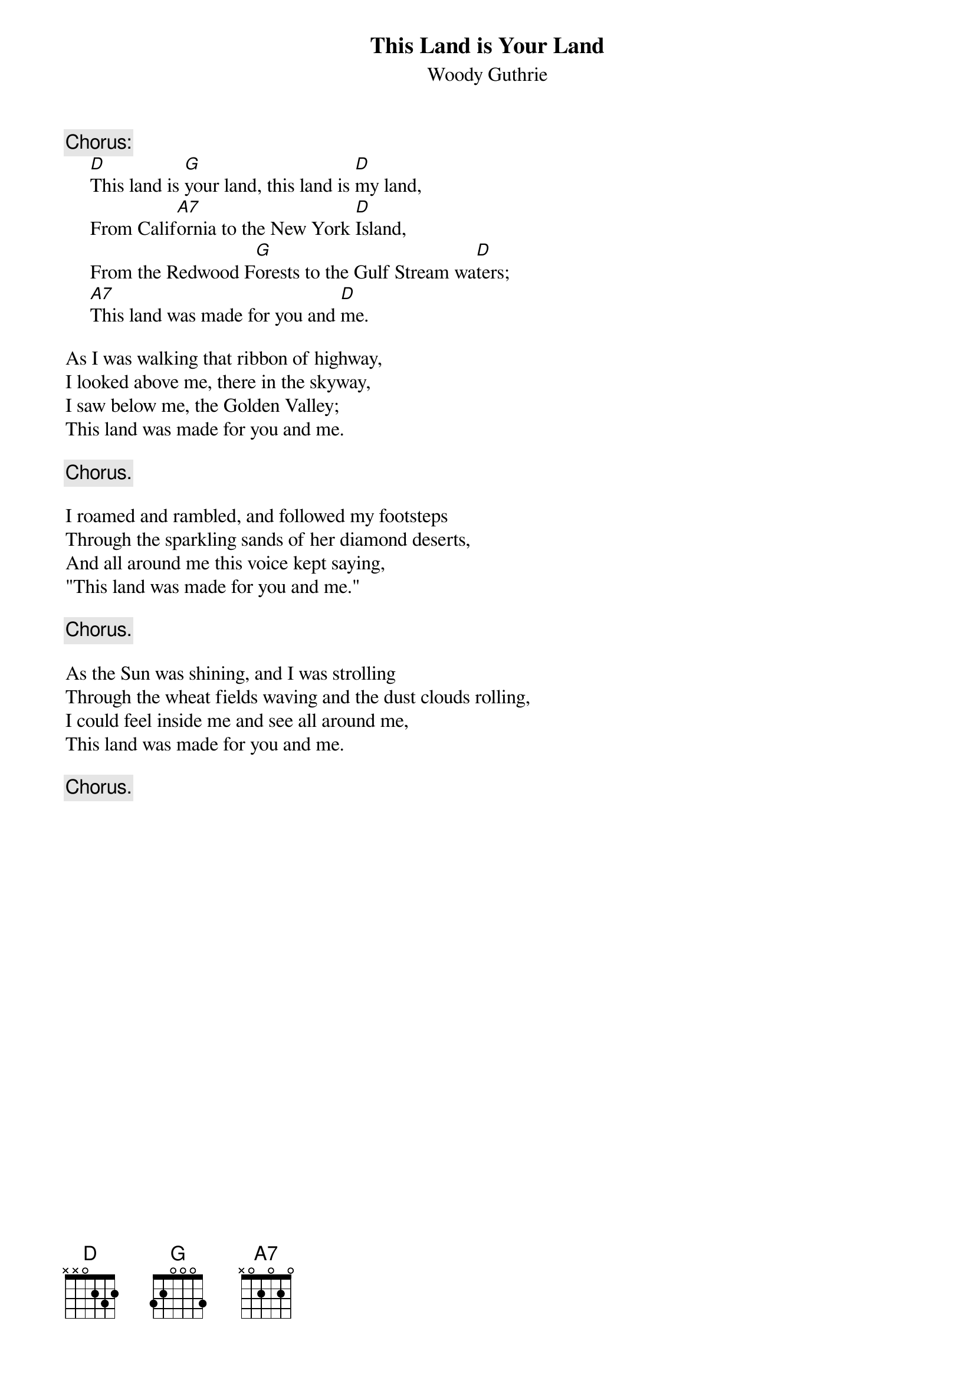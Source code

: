 #138
{title:This Land is Your Land}
{st:Woody Guthrie}
{c:Chorus:}
     [D]This land is [G]your land, this land is [D]my land,
     From Calif[A7]ornia to the New York [D]Island,
     From the Redwood F[G]orests to the Gulf Stream wa[D]ters;
     [A7]This land was made for you and [D]me.

As I was walking that ribbon of highway,
I looked above me, there in the skyway,
I saw below me, the Golden Valley;
This land was made for you and me.

     {c:Chorus.}

I roamed and rambled, and followed my footsteps
Through the sparkling sands of her diamond deserts,
And all around me this voice kept saying,
"This land was made for you and me."

     {c:Chorus.}

As the Sun was shining, and I was strolling
Through the wheat fields waving and the dust clouds rolling,
I could feel inside me and see all around me,
This land was made for you and me.

     {c:Chorus.}
#
# Submitted to the ftp.nevada.edu:/pub/guitar archives
# by Steve Putz <putz@parc.xerox.com> 
# 7 September 1992
